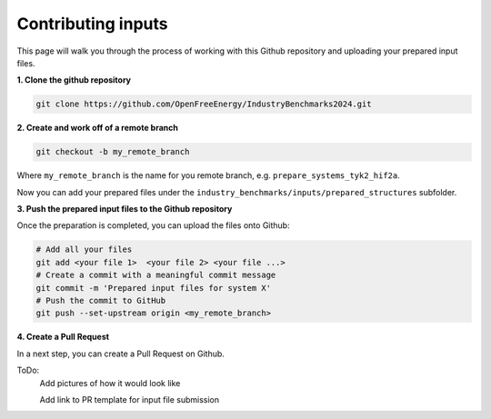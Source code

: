 .. _contributing-inputs:

Contributing inputs
###################

This page will walk you through the process of working with this Github repository and uploading your prepared input files.

**1. Clone the github repository**

.. code-block:: bash

   git clone https://github.com/OpenFreeEnergy/IndustryBenchmarks2024.git


**2. Create and work off of a remote branch**

.. code-block:: bash

   git checkout -b my_remote_branch

Where ``my_remote_branch`` is the name for you remote branch, e.g. ``prepare_systems_tyk2_hif2a``.

Now you can add your prepared files under the ``industry_benchmarks/inputs/prepared_structures`` subfolder.

**3. Push the prepared input files to the Github repository**

Once the preparation is completed, you can upload the files onto Github:

.. code-block:: bash

   # Add all your files
   git add <your file 1>  <your file 2> <your file ...>
   # Create a commit with a meaningful commit message
   git commit -m 'Prepared input files for system X'
   # Push the commit to GitHub
   git push --set-upstream origin <my_remote_branch>


**4. Create a Pull Request**

In a next step, you can create a Pull Request on Github.

ToDo:
      Add pictures of how it would look like

      Add link to PR template for input file submission




